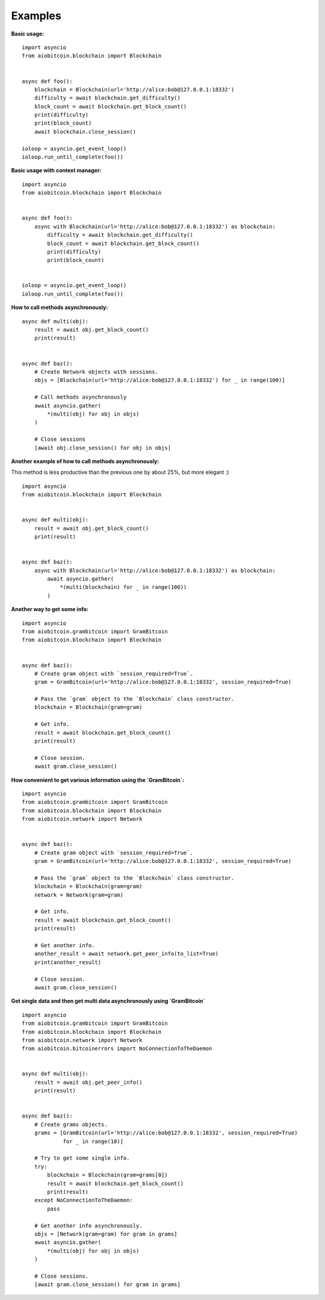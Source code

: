Examples
--------

**Basic usage:**
::

    import asyncio
    from aiobitcoin.blockchain import Blockchain


    async def foo():
        blockchain = Blockchain(url='http://alice:bob@127.0.0.1:18332')
        difficulty = await blockchain.get_difficulty()
        block_count = await blockchain.get_block_count()
        print(difficulty)
        print(block_count)
        await blockchain.close_session()

    ioloop = asyncio.get_event_loop()
    ioloop.run_until_complete(foo())

**Basic usage with context manager:**
::

    import asyncio
    from aiobitcoin.blockchain import Blockchain


    async def foo():
        async with Blockchain(url='http://alice:bob@127.0.0.1:18332') as blockchain:
            difficulty = await blockchain.get_difficulty()
            block_count = await blockchain.get_block_count()
            print(difficulty)
            print(block_count)


    ioloop = asyncio.get_event_loop()
    ioloop.run_until_complete(foo())

**How to call methods asynchronously:**
::

    async def multi(obj):
        result = await obj.get_block_count()
        print(result)


    async def baz():
        # Create Network objects with sessions.
        objs = [Blockchain(url='http://alice:bob@127.0.0.1:18332') for _ in range(100)]

        # Call methods asynchronously
        await asyncio.gather(
            *(multi(obj) for obj in objs)
        )

        # Close sessions
        [await obj.close_session() for obj in objs]

**Another example of how to call methods asynchronously:**

This method is less productive than the previous
one by about 25%, but more elegant :)
::

    import asyncio
    from aiobitcoin.blockchain import Blockchain


    async def multi(obj):
        result = await obj.get_block_count()
        print(result)


    async def baz():
        async with Blockchain(url='http://alice:bob@127.0.0.1:18332') as blockchain:
            await asyncio.gather(
                *(multi(blockchain) for _ in range(100))
            )

**Another way to get some info:**
::

    import asyncio
    from aiobitcoin.grambitcoin import GramBitcoin
    from aiobitcoin.blockchain import Blockchain


    async def baz():
        # Create gram object with `session_required=True`.
        gram = GramBitcoin(url='http://alice:bob@127.0.0.1:18332', session_required=True)

        # Pass the `gram` object to the `Blockchain` class constructor.
        blockchain = Blockchain(gram=gram)

        # Get info.
        result = await blockchain.get_block_count()
        print(result)

        # Close session.
        await gram.close_session()

**How convenient to get various information using
the `GramBitcoin`:**
::

    import asyncio
    from aiobitcoin.grambitcoin import GramBitcoin
    from aiobitcoin.blockchain import Blockchain
    from aiobitcoin.network import Network


    async def baz():
        # Create gram object with `session_required=True`.
        gram = GramBitcoin(url='http://alice:bob@127.0.0.1:18332', session_required=True)

        # Pass the `gram` object to the `Blockchain` class constructor.
        blockchain = Blockchain(gram=gram)
        network = Network(gram=gram)

        # Get info.
        result = await blockchain.get_block_count()
        print(result)

        # Get another info.
        another_result = await network.get_peer_info(to_list=True)
        print(another_result)

        # Close session.
        await gram.close_session()


**Get single data and then get multi data
asynchronously using `GramBitcoin`**
::

    import asyncio
    from aiobitcoin.grambitcoin import GramBitcoin
    from aiobitcoin.blockchain import Blockchain
    from aiobitcoin.network import Network
    from aiobitcoin.bitcoinerrors import NoConnectionToTheDaemon


    async def multi(obj):
        result = await obj.get_peer_info()
        print(result)


    async def baz():
        # Create grams objects.
        grams = [GramBitcoin(url='http://alice:bob@127.0.0.1:18332', session_required=True)
                 for _ in range(10)]

        # Try to get some single info.
        try:
            blockchain = Blockchain(gram=grams[0])
            result = await blockchain.get_block_count()
            print(result)
        except NoConnectionToTheDaemon:
            pass

        # Get another info asynchronously.
        objs = [Network(gram=gram) for gram in grams]
        await asyncio.gather(
            *(multi(obj) for obj in objs)
        )

        # Close sessions.
        [await gram.close_session() for gram in grams]
